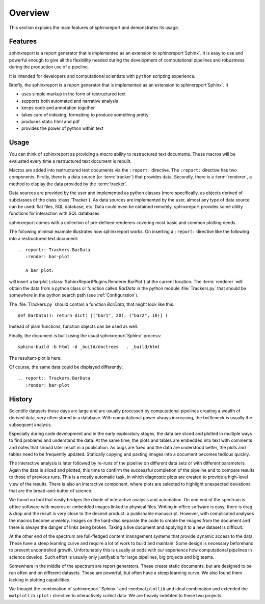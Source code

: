 .. _Overview:

********
Overview
********

This section explains the main features of sphinxreport and demonstrates its usage.

.. _Features:

Features
********


sphinxreport is a report generator that is implemented as an extension
to sphinxreport`Sphinx`. It is easy to use and powerful enough to give all the flexibility 
needed during the development of computational pipelines and robustness during the
production use of a pipeline.

It is intended for developers and computational scientists with ``python`` scripting experience.

Briefly, the sphinxreport is a report generator that is implemented as an extension
to sphinxreport`Sphinx`. It

* uses simple markup in the form of restructured text
* supports both automated and narrative analysis
* keeps code and annotation together
* takes care of indexing, formatting to produce something pretty
* produces static html and pdf
* provides the power of python within text

Usage
*****

You can think of sphinxreport as providing a
*macro* ability to restructured text documents. These macros will be evaluated every time a restructured text
document is rebuilt.

Macros are added into restructured text documents via the ``:report:``
directive. The ``:report:`` directive has two components. Firstly, there
is a data source (or :term:`tracker`) that provides data. Secondly,
there is a :term:`renderer`, a method to display the data provided by the :term:`tracker`.

Data sources are provided by the user and implemented as python classes
(more specifically, as objects derived of subclasses of the class
:class:`Tracker`). As data sources are implemented by the user,
almost any type of data source can be used: flat files, SQL database,
etc. Data could even be obtained remotely. sphinxreport
provides some utility functions for interaction with SQL databases.

sphinxreport comes with a collection of pre-defined renderers
covering most basic and common plotting needs.

The following minimal example illustrates how sphinxreport
works. On inserting a ``:report:`` directive like the following into a
restructured text document::

   .. report:: Trackers.BarData
      :render: bar-plot

      A bar plot.

will insert a barplot (:class:`SphinxReportPlugins.Renderer.BarPlot`) at 
the current location. The :term:`renderer` will obtain the data from a
python class or function called *BarData* in the python module 
:file:`Trackers.py` that should be somewhere in the python search path 
(see :ref:`Configuration`).

The :file:`Trackers.py` should contain a function *BarData*, that might look like this::

   def BarData(): return dict( [("bar1", 20), ("bar2", 10)] )

Instead of plain functions, function objects can be used as well. 

Finally, the document is built using the usual sphinxreport`Sphinx` process::

   sphinx-build -b html -d _build/doctrees   . _build/html

The resultant-plot is here:

.. report:: Trackers.BarData
   :render: bar-plot

   A bar plot

Of course, the same data could be displayed differently::

   .. report:: Trackers.BarData
      :render: bar-plot

.. report:: Trackers.BarData
   :render: pie-plot

   A pie plot

.. _History:

History
**********

Scientific datasets these days are large and are usually processed by
computational pipelines creating a wealth of derived data, very often 
stored in a database. With computational power always increasing, 
the bottleneck is usually the subsequent analysis. 

Especially during code development and in the early exploratory stages, the data 
are sliced and plotted in multiple ways to find problems and understand the data. 
At the same time, the plots and tables are embedded into text with comments and 
notes that should later result in a publication. As bugs are fixed and the data 
are understood better, the plots and tables need to be frequently updated. Statically
copying and pasting images into a document becomes tedious quickly.

The interactive analysis is later followed by re-runs of the pipeline
on different data sets or with different parameters. Again the data is sliced
and plotted, this time to confirm the successful completion of the pipeline
and to compare results to those of previous runs. This is a mostly automatic
task, in which diagnostic plots are created to provide a high-level view
of the results. There is also an interactive component, where plots are 
selected to highlight unexpected deviations that are the bread-and-butter of science.

We found no tool that easily bridges the divide of interactive analysis and
automation. On one end of the spectrum is office software with macros
or embedded images linked to physical files. Writing in office software is easy, 
there is drag & drop and the result is very close to the desired product: a
publishable manuscript. However, with complicated analyses the macros become 
unwieldy. Images on the hard-disc separate the code to create the images from 
the document and there is always the danger of links being broken. Taking a live
document and applying it to a new dataset is difficult.

At the other end of the spectrum are full-fledged content management systems
that provide dynamic access to the data. These have a steep learning curve and
require a lot of work to build and maintain. Some design is necessary beforehand
to prevent uncontrolled growth. Unfortunately this is usually at odds with
our experience how computational pipelines in science develop. Such effort is 
usually only justifyable for large pipelines, big projects and big teams.

Somewhere in the middle of the spectrum are report generators. These create 
static documents, but are designed to be run often and on different datasets. 
These are powerful, but often have a steep learning curve. We also found them
lacking in plotting capabilities. 

We thought the combination of sphinxreport``Sphinx`` and :mod:``matplotlib``
and ideal combination and extended the ``matplotlib`` ``:plot:`` directive
to interactively collect data. We are heavily indebted to these two
projects. 

.. seealso::

   Sphinx: 
      http://sphinx.pocoo.org

   Matplotlib:
      http://matplotlib.sourceforge.net

   Python:
      http://www.python.org

   A restructured text quick reference: 
      http://docutils.sourceforge.net/docs/user/rst/quickref.html






